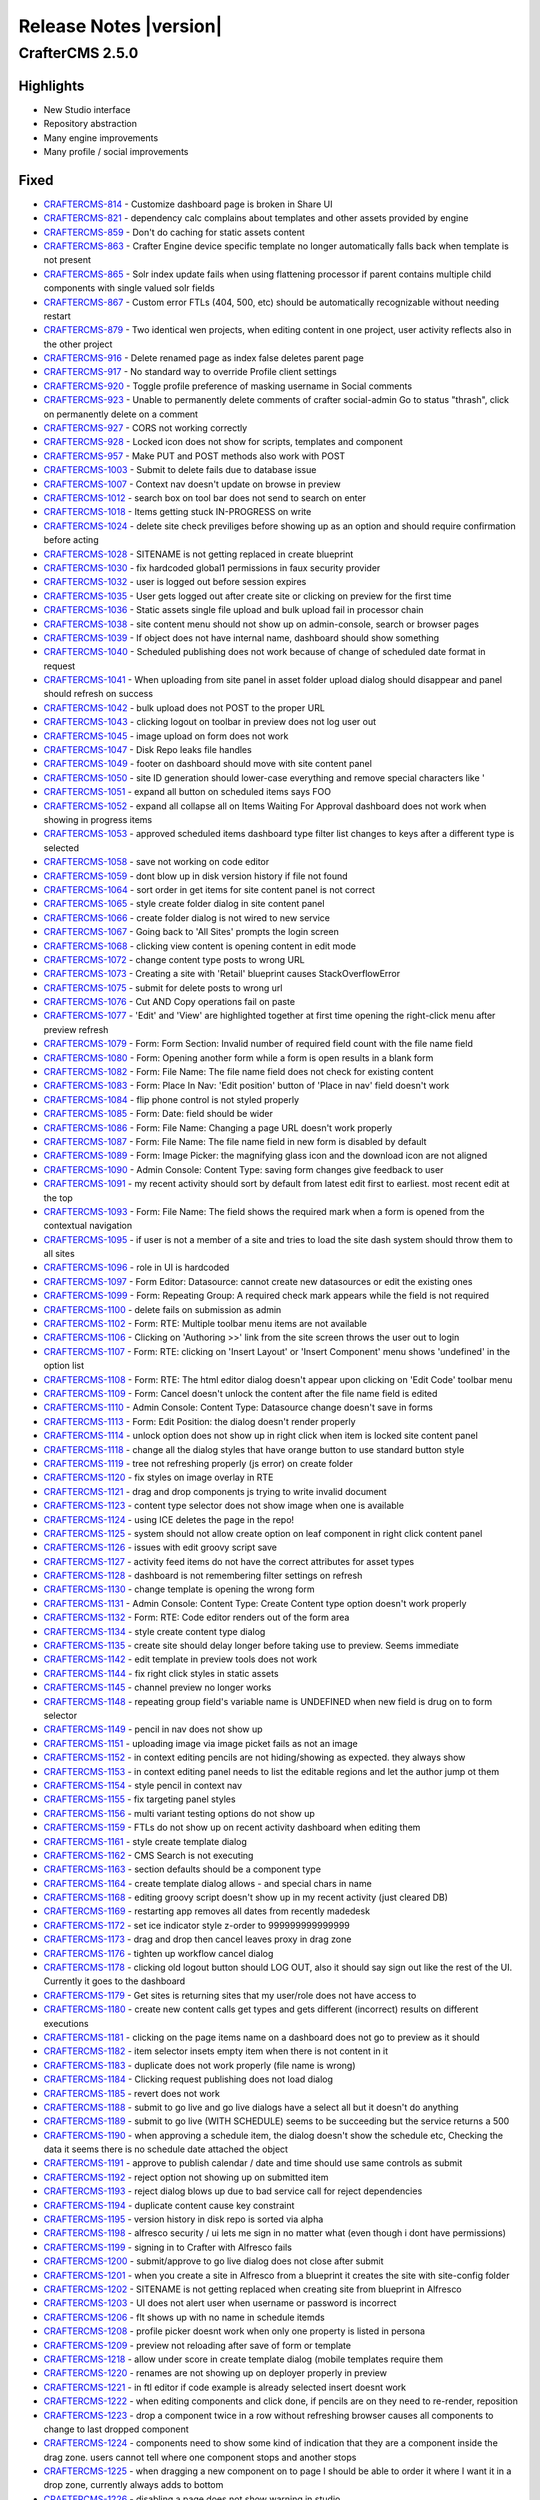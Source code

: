 -----------------------
Release Notes |version|
-----------------------

CrafterCMS 2.5.0
----------------

Highlights
~~~~~~~~~~

* New Studio interface
* Repository abstraction
* Many engine improvements
* Many profile / social improvements

Fixed
~~~~~

- `CRAFTERCMS-814 <http://issues.craftercms.org/browse/CRAFTERCMS-814>`_ - Customize dashboard page is broken in Share UI
- `CRAFTERCMS-821 <http://issues.craftercms.org/browse/CRAFTERCMS-821>`_ - dependency calc complains about templates and other assets provided by engine
- `CRAFTERCMS-859 <http://issues.craftercms.org/browse/CRAFTERCMS-859>`_ - Don't do caching for static assets content
- `CRAFTERCMS-863 <http://issues.craftercms.org/browse/CRAFTERCMS-863>`_ - Crafter Engine device specific template no longer automatically falls back when template is not present
- `CRAFTERCMS-865 <http://issues.craftercms.org/browse/CRAFTERCMS-865>`_ - Solr index update fails when using flattening processor if parent contains multiple child components with single valued solr fields
- `CRAFTERCMS-867 <http://issues.craftercms.org/browse/CRAFTERCMS-867>`_ - Custom error FTLs (404, 500, etc) should be automatically recognizable without needing restart
- `CRAFTERCMS-879 <http://issues.craftercms.org/browse/CRAFTERCMS-879>`_ - Two identical wen projects, when editing content in one project, user activity reflects also in the other project
- `CRAFTERCMS-916 <http://issues.craftercms.org/browse/CRAFTERCMS-916>`_ - Delete renamed page as index false deletes parent page
- `CRAFTERCMS-917 <http://issues.craftercms.org/browse/CRAFTERCMS-917>`_ - No standard way to override Profile client settings
- `CRAFTERCMS-920 <http://issues.craftercms.org/browse/CRAFTERCMS-920>`_ - Toggle profile preference of masking username in Social comments
- `CRAFTERCMS-923 <http://issues.craftercms.org/browse/CRAFTERCMS-923>`_ - Unable to permanently delete comments of crafter social-admin Go to status "thrash", click on permanently delete on a comment
- `CRAFTERCMS-927 <http://issues.craftercms.org/browse/CRAFTERCMS-927>`_ - CORS not working correctly
- `CRAFTERCMS-928 <http://issues.craftercms.org/browse/CRAFTERCMS-928>`_ - Locked icon does not show for scripts, templates and component
- `CRAFTERCMS-957 <http://issues.craftercms.org/browse/CRAFTERCMS-957>`_ - Make PUT and POST methods also work with POST
- `CRAFTERCMS-1003 <http://issues.craftercms.org/browse/CRAFTERCMS-1003>`_ - Submit to delete fails due to database issue
- `CRAFTERCMS-1007 <http://issues.craftercms.org/browse/CRAFTERCMS-1007>`_ - Context nav doesn't update on browse in preview
- `CRAFTERCMS-1012 <http://issues.craftercms.org/browse/CRAFTERCMS-1012>`_ - search box on tool bar does not send to search on enter
- `CRAFTERCMS-1018 <http://issues.craftercms.org/browse/CRAFTERCMS-1018>`_ - Items getting stuck IN-PROGRESS on write
- `CRAFTERCMS-1024 <http://issues.craftercms.org/browse/CRAFTERCMS-1024>`_ - delete site check previliges before showing up as an option and should require confirmation before acting
- `CRAFTERCMS-1028 <http://issues.craftercms.org/browse/CRAFTERCMS-1028>`_ - SITENAME is not getting replaced in create blueprint
- `CRAFTERCMS-1030 <http://issues.craftercms.org/browse/CRAFTERCMS-1030>`_ - fix hardcoded global1 permissions in faux security provider
- `CRAFTERCMS-1032 <http://issues.craftercms.org/browse/CRAFTERCMS-1032>`_ - user is logged out before session expires
- `CRAFTERCMS-1035 <http://issues.craftercms.org/browse/CRAFTERCMS-1035>`_ - User gets logged out after create site or clicking on preview for the first time
- `CRAFTERCMS-1036 <http://issues.craftercms.org/browse/CRAFTERCMS-1036>`_ - Static assets single file upload and bulk upload fail in processor chain
- `CRAFTERCMS-1038 <http://issues.craftercms.org/browse/CRAFTERCMS-1038>`_ - site content menu should not show up on admin-console, search or browser pages
- `CRAFTERCMS-1039 <http://issues.craftercms.org/browse/CRAFTERCMS-1039>`_ - If object does not have internal name, dashboard should show something
- `CRAFTERCMS-1040 <http://issues.craftercms.org/browse/CRAFTERCMS-1040>`_ - Scheduled publishing does not work because of change of scheduled date format in request
- `CRAFTERCMS-1041 <http://issues.craftercms.org/browse/CRAFTERCMS-1041>`_ - When uploading from site panel in asset folder upload dialog should disappear and panel should refresh on success
- `CRAFTERCMS-1042 <http://issues.craftercms.org/browse/CRAFTERCMS-1042>`_ - bulk upload does not POST to the proper URL
- `CRAFTERCMS-1043 <http://issues.craftercms.org/browse/CRAFTERCMS-1043>`_ - clicking logout on toolbar in preview does not log user out
- `CRAFTERCMS-1045 <http://issues.craftercms.org/browse/CRAFTERCMS-1045>`_ - image upload on form does not work
- `CRAFTERCMS-1047 <http://issues.craftercms.org/browse/CRAFTERCMS-1047>`_ - Disk Repo leaks file handles
- `CRAFTERCMS-1049 <http://issues.craftercms.org/browse/CRAFTERCMS-1049>`_ - footer on dashboard should move with site content panel
- `CRAFTERCMS-1050 <http://issues.craftercms.org/browse/CRAFTERCMS-1050>`_ - site ID generation should lower-case everything and remove special characters like '
- `CRAFTERCMS-1051 <http://issues.craftercms.org/browse/CRAFTERCMS-1051>`_ - expand all button on scheduled items says FOO
- `CRAFTERCMS-1052 <http://issues.craftercms.org/browse/CRAFTERCMS-1052>`_ - expand all collapse all on Items Waiting For Approval dashboard does not work when showing in progress items
- `CRAFTERCMS-1053 <http://issues.craftercms.org/browse/CRAFTERCMS-1053>`_ - approved scheduled items dashboard type filter list changes to keys after a different type is selected
- `CRAFTERCMS-1058 <http://issues.craftercms.org/browse/CRAFTERCMS-1058>`_ - save not working on code editor
- `CRAFTERCMS-1059 <http://issues.craftercms.org/browse/CRAFTERCMS-1059>`_ - dont blow up in disk version history if file not found
- `CRAFTERCMS-1064 <http://issues.craftercms.org/browse/CRAFTERCMS-1064>`_ - sort order in get items for site content panel is not correct
- `CRAFTERCMS-1065 <http://issues.craftercms.org/browse/CRAFTERCMS-1065>`_ - style create folder dialog in site content panel
- `CRAFTERCMS-1066 <http://issues.craftercms.org/browse/CRAFTERCMS-1066>`_ - create folder dialog is not wired to new service
- `CRAFTERCMS-1067 <http://issues.craftercms.org/browse/CRAFTERCMS-1067>`_ - Going back to 'All Sites' prompts the login screen
- `CRAFTERCMS-1068 <http://issues.craftercms.org/browse/CRAFTERCMS-1068>`_ - clicking view content is opening content in edit mode
- `CRAFTERCMS-1072 <http://issues.craftercms.org/browse/CRAFTERCMS-1072>`_ - change content type posts to wrong URL
- `CRAFTERCMS-1073 <http://issues.craftercms.org/browse/CRAFTERCMS-1073>`_ - Creating a site with 'Retail' blueprint causes StackOverflowError
- `CRAFTERCMS-1075 <http://issues.craftercms.org/browse/CRAFTERCMS-1075>`_ - submit for delete posts to wrong url
- `CRAFTERCMS-1076 <http://issues.craftercms.org/browse/CRAFTERCMS-1076>`_ - Cut AND Copy operations fail on paste
- `CRAFTERCMS-1077 <http://issues.craftercms.org/browse/CRAFTERCMS-1077>`_ - 'Edit' and 'View' are highlighted together at first time opening the right-click menu after preview refresh
- `CRAFTERCMS-1079 <http://issues.craftercms.org/browse/CRAFTERCMS-1079>`_ - Form: Form Section: Invalid number of required field count with the file name field
- `CRAFTERCMS-1080 <http://issues.craftercms.org/browse/CRAFTERCMS-1080>`_ - Form: Opening another form while a form is open results in a blank form
- `CRAFTERCMS-1082 <http://issues.craftercms.org/browse/CRAFTERCMS-1082>`_ - Form: File Name: The file name field does not check for existing content
- `CRAFTERCMS-1083 <http://issues.craftercms.org/browse/CRAFTERCMS-1083>`_ - Form: Place In Nav: 'Edit position' button of 'Place in nav' field doesn't work
- `CRAFTERCMS-1084 <http://issues.craftercms.org/browse/CRAFTERCMS-1084>`_ - flip phone control is not styled properly
- `CRAFTERCMS-1085 <http://issues.craftercms.org/browse/CRAFTERCMS-1085>`_ - Form: Date: field should be wider
- `CRAFTERCMS-1086 <http://issues.craftercms.org/browse/CRAFTERCMS-1086>`_ - Form: File Name: Changing a page URL doesn't work properly
- `CRAFTERCMS-1087 <http://issues.craftercms.org/browse/CRAFTERCMS-1087>`_ - Form: File Name: The file name field in new form is disabled by default
- `CRAFTERCMS-1089 <http://issues.craftercms.org/browse/CRAFTERCMS-1089>`_ - Form: Image Picker: the magnifying glass icon and the download icon are not aligned
- `CRAFTERCMS-1090 <http://issues.craftercms.org/browse/CRAFTERCMS-1090>`_ - Admin Console: Content Type: saving form changes give feedback to user
- `CRAFTERCMS-1091 <http://issues.craftercms.org/browse/CRAFTERCMS-1091>`_ - my recent activity should sort by default from latest edit first to earliest. most recent edit at the top
- `CRAFTERCMS-1093 <http://issues.craftercms.org/browse/CRAFTERCMS-1093>`_ - Form: File Name: The field shows the required mark when a form is opened from the contextual navigation
- `CRAFTERCMS-1095 <http://issues.craftercms.org/browse/CRAFTERCMS-1095>`_ - if user is not a member of a site and tries to load the site dash system should throw them to all sites
- `CRAFTERCMS-1096 <http://issues.craftercms.org/browse/CRAFTERCMS-1096>`_ - role in UI is hardcoded
- `CRAFTERCMS-1097 <http://issues.craftercms.org/browse/CRAFTERCMS-1097>`_ - Form Editor: Datasource: cannot create new datasources or edit the existing ones
- `CRAFTERCMS-1099 <http://issues.craftercms.org/browse/CRAFTERCMS-1099>`_ - Form: Repeating Group: A required check mark appears while the field is not required
- `CRAFTERCMS-1100 <http://issues.craftercms.org/browse/CRAFTERCMS-1100>`_ - delete fails on submission as admin
- `CRAFTERCMS-1102 <http://issues.craftercms.org/browse/CRAFTERCMS-1102>`_ - Form: RTE: Multiple toolbar menu items are not available
- `CRAFTERCMS-1106 <http://issues.craftercms.org/browse/CRAFTERCMS-1106>`_ - Clicking on 'Authoring >>' link from the site screen throws the user out to login
- `CRAFTERCMS-1107 <http://issues.craftercms.org/browse/CRAFTERCMS-1107>`_ - Form: RTE: clicking on 'Insert Layout' or 'Insert Component' menu shows 'undefined' in the option list
- `CRAFTERCMS-1108 <http://issues.craftercms.org/browse/CRAFTERCMS-1108>`_ - Form: RTE: The html editor dialog doesn't appear upon clicking on 'Edit Code' toolbar menu
- `CRAFTERCMS-1109 <http://issues.craftercms.org/browse/CRAFTERCMS-1109>`_ - Form: Cancel doesn't unlock the content after the file name field is edited
- `CRAFTERCMS-1110 <http://issues.craftercms.org/browse/CRAFTERCMS-1110>`_ - Admin Console: Content Type: Datasource change doesn't save in forms
- `CRAFTERCMS-1113 <http://issues.craftercms.org/browse/CRAFTERCMS-1113>`_ - Form: Edit Position: the dialog doesn't render properly
- `CRAFTERCMS-1114 <http://issues.craftercms.org/browse/CRAFTERCMS-1114>`_ - unlock option does not show up in right click when item is locked site content panel
- `CRAFTERCMS-1118 <http://issues.craftercms.org/browse/CRAFTERCMS-1118>`_ - change all the dialog styles that have orange button to use standard button style
- `CRAFTERCMS-1119 <http://issues.craftercms.org/browse/CRAFTERCMS-1119>`_ - tree not refreshing properly (js error) on create folder
- `CRAFTERCMS-1120 <http://issues.craftercms.org/browse/CRAFTERCMS-1120>`_ - fix styles on image overlay in RTE
- `CRAFTERCMS-1121 <http://issues.craftercms.org/browse/CRAFTERCMS-1121>`_ - drag and drop components js trying to write invalid document
- `CRAFTERCMS-1123 <http://issues.craftercms.org/browse/CRAFTERCMS-1123>`_ - content type selector does not show image when one is available
- `CRAFTERCMS-1124 <http://issues.craftercms.org/browse/CRAFTERCMS-1124>`_ - using ICE deletes the page in the repo!
- `CRAFTERCMS-1125 <http://issues.craftercms.org/browse/CRAFTERCMS-1125>`_ - system should not allow create option on leaf component in right click content panel
- `CRAFTERCMS-1126 <http://issues.craftercms.org/browse/CRAFTERCMS-1126>`_ - issues with edit groovy script save
- `CRAFTERCMS-1127 <http://issues.craftercms.org/browse/CRAFTERCMS-1127>`_ - activity feed items do not have the correct attributes for asset types
- `CRAFTERCMS-1128 <http://issues.craftercms.org/browse/CRAFTERCMS-1128>`_ - dashboard is not remembering filter settings on refresh
- `CRAFTERCMS-1130 <http://issues.craftercms.org/browse/CRAFTERCMS-1130>`_ - change template is opening the wrong form
- `CRAFTERCMS-1131 <http://issues.craftercms.org/browse/CRAFTERCMS-1131>`_ - Admin Console: Content Type: Create Content type option doesn't work properly
- `CRAFTERCMS-1132 <http://issues.craftercms.org/browse/CRAFTERCMS-1132>`_ - Form: RTE: Code editor renders out of the form area
- `CRAFTERCMS-1134 <http://issues.craftercms.org/browse/CRAFTERCMS-1134>`_ - style create content type dialog
- `CRAFTERCMS-1135 <http://issues.craftercms.org/browse/CRAFTERCMS-1135>`_ - create site should delay longer before taking use to preview. Seems immediate
- `CRAFTERCMS-1142 <http://issues.craftercms.org/browse/CRAFTERCMS-1142>`_ - edit template in preview tools does not work
- `CRAFTERCMS-1144 <http://issues.craftercms.org/browse/CRAFTERCMS-1144>`_ - fix right click styles in static assets
- `CRAFTERCMS-1145 <http://issues.craftercms.org/browse/CRAFTERCMS-1145>`_ - channel preview no longer works
- `CRAFTERCMS-1148 <http://issues.craftercms.org/browse/CRAFTERCMS-1148>`_ - repeating group field's variable name is UNDEFINED when new field is drug on to form selector
- `CRAFTERCMS-1149 <http://issues.craftercms.org/browse/CRAFTERCMS-1149>`_ - pencil in nav does not show up
- `CRAFTERCMS-1151 <http://issues.craftercms.org/browse/CRAFTERCMS-1151>`_ - uploading image via image picket fails as not an image
- `CRAFTERCMS-1152 <http://issues.craftercms.org/browse/CRAFTERCMS-1152>`_ - in context editing pencils are not hiding/showing as expected. they always show
- `CRAFTERCMS-1153 <http://issues.craftercms.org/browse/CRAFTERCMS-1153>`_ - in context editing panel needs to list the editable regions and let the author jump ot them
- `CRAFTERCMS-1154 <http://issues.craftercms.org/browse/CRAFTERCMS-1154>`_ - style pencil in context nav
- `CRAFTERCMS-1155 <http://issues.craftercms.org/browse/CRAFTERCMS-1155>`_ - fix targeting panel styles
- `CRAFTERCMS-1156 <http://issues.craftercms.org/browse/CRAFTERCMS-1156>`_ - multi variant testing options do not show up
- `CRAFTERCMS-1159 <http://issues.craftercms.org/browse/CRAFTERCMS-1159>`_ - FTLs do not show up on recent activity dashboard when editing them
- `CRAFTERCMS-1161 <http://issues.craftercms.org/browse/CRAFTERCMS-1161>`_ - style create template dialog
- `CRAFTERCMS-1162 <http://issues.craftercms.org/browse/CRAFTERCMS-1162>`_ - CMS Search is not executing
- `CRAFTERCMS-1163 <http://issues.craftercms.org/browse/CRAFTERCMS-1163>`_ - section defaults should be a component type
- `CRAFTERCMS-1164 <http://issues.craftercms.org/browse/CRAFTERCMS-1164>`_ - create template dialog allows - and special chars in name
- `CRAFTERCMS-1168 <http://issues.craftercms.org/browse/CRAFTERCMS-1168>`_ - editing groovy script doesn't show up in my recent activity (just cleared DB)
- `CRAFTERCMS-1169 <http://issues.craftercms.org/browse/CRAFTERCMS-1169>`_ - restarting app removes all dates from recently madedesk
- `CRAFTERCMS-1172 <http://issues.craftercms.org/browse/CRAFTERCMS-1172>`_ - set ice indicator style z-order to 999999999999999
- `CRAFTERCMS-1173 <http://issues.craftercms.org/browse/CRAFTERCMS-1173>`_ - drag and drop then cancel leaves proxy in drag zone
- `CRAFTERCMS-1176 <http://issues.craftercms.org/browse/CRAFTERCMS-1176>`_ - tighten up workflow cancel dialog
- `CRAFTERCMS-1178 <http://issues.craftercms.org/browse/CRAFTERCMS-1178>`_ - clicking old logout button should LOG OUT, also it should say sign out like the rest of the UI. Currently it goes to the dashboard
- `CRAFTERCMS-1179 <http://issues.craftercms.org/browse/CRAFTERCMS-1179>`_ - Get sites is returning sites that my user/role does not have access to
- `CRAFTERCMS-1180 <http://issues.craftercms.org/browse/CRAFTERCMS-1180>`_ - create new content calls get types and gets different (incorrect) results on different executions
- `CRAFTERCMS-1181 <http://issues.craftercms.org/browse/CRAFTERCMS-1181>`_ - clicking on the page items name on a dashboard does not go to preview as it should
- `CRAFTERCMS-1182 <http://issues.craftercms.org/browse/CRAFTERCMS-1182>`_ - item selector insets empty item when there is not content in it
- `CRAFTERCMS-1183 <http://issues.craftercms.org/browse/CRAFTERCMS-1183>`_ - duplicate does not work properly (file name is wrong)
- `CRAFTERCMS-1184 <http://issues.craftercms.org/browse/CRAFTERCMS-1184>`_ - Clicking request publishing does not load dialog
- `CRAFTERCMS-1185 <http://issues.craftercms.org/browse/CRAFTERCMS-1185>`_ - revert does not work
- `CRAFTERCMS-1188 <http://issues.craftercms.org/browse/CRAFTERCMS-1188>`_ - submit to go live and go live dialogs have a select all but it doesn't do anything
- `CRAFTERCMS-1189 <http://issues.craftercms.org/browse/CRAFTERCMS-1189>`_ - submit to go live (WITH SCHEDULE) seems to be succeeding but the service returns a 500
- `CRAFTERCMS-1190 <http://issues.craftercms.org/browse/CRAFTERCMS-1190>`_ - when approving a schedule item, the dialog doesn't show the schedule etc, Checking the data it seems there is no schedule date attached the object
- `CRAFTERCMS-1191 <http://issues.craftercms.org/browse/CRAFTERCMS-1191>`_ - approve to publish calendar / date and time should use same controls as submit
- `CRAFTERCMS-1192 <http://issues.craftercms.org/browse/CRAFTERCMS-1192>`_ - reject option not showing up on submitted item
- `CRAFTERCMS-1193 <http://issues.craftercms.org/browse/CRAFTERCMS-1193>`_ - reject dialog blows up due to bad service call for reject dependencies
- `CRAFTERCMS-1194 <http://issues.craftercms.org/browse/CRAFTERCMS-1194>`_ - duplicate content cause key constraint
- `CRAFTERCMS-1195 <http://issues.craftercms.org/browse/CRAFTERCMS-1195>`_ - version history in disk repo is sorted via alpha
- `CRAFTERCMS-1198 <http://issues.craftercms.org/browse/CRAFTERCMS-1198>`_ - alfresco security / ui lets me sign in no matter what (even though i dont have permissions)
- `CRAFTERCMS-1199 <http://issues.craftercms.org/browse/CRAFTERCMS-1199>`_ - signing in to Crafter with Alfresco fails
- `CRAFTERCMS-1200 <http://issues.craftercms.org/browse/CRAFTERCMS-1200>`_ - submit/approve to go live dialog does not close after submit
- `CRAFTERCMS-1201 <http://issues.craftercms.org/browse/CRAFTERCMS-1201>`_ - when you create a site in Alfresco from a blueprint it creates the site with site-config folder
- `CRAFTERCMS-1202 <http://issues.craftercms.org/browse/CRAFTERCMS-1202>`_ - SITENAME is not getting replaced when creating site from blueprint in Alfresco
- `CRAFTERCMS-1203 <http://issues.craftercms.org/browse/CRAFTERCMS-1203>`_ - UI does not alert user when username or password is incorrect
- `CRAFTERCMS-1206 <http://issues.craftercms.org/browse/CRAFTERCMS-1206>`_ - flt shows up with no name in schedule itemds
- `CRAFTERCMS-1208 <http://issues.craftercms.org/browse/CRAFTERCMS-1208>`_ - profile picker doesnt work when only one property is listed in persona
- `CRAFTERCMS-1209 <http://issues.craftercms.org/browse/CRAFTERCMS-1209>`_ - preview not reloading after save of form or template
- `CRAFTERCMS-1218 <http://issues.craftercms.org/browse/CRAFTERCMS-1218>`_ - allow under score in create template dialog (mobile templates require them
- `CRAFTERCMS-1220 <http://issues.craftercms.org/browse/CRAFTERCMS-1220>`_ - renames are not showing up on deployer properly in preview
- `CRAFTERCMS-1221 <http://issues.craftercms.org/browse/CRAFTERCMS-1221>`_ - in ftl editor if code example is already selected insert doesnt work
- `CRAFTERCMS-1222 <http://issues.craftercms.org/browse/CRAFTERCMS-1222>`_ - when editing components and click done, if pencils are on they need to re-render, reposition
- `CRAFTERCMS-1223 <http://issues.craftercms.org/browse/CRAFTERCMS-1223>`_ - drop a component twice in a row without refreshing browser causes all components to change to last dropped component
- `CRAFTERCMS-1224 <http://issues.craftercms.org/browse/CRAFTERCMS-1224>`_ - components need to show some kind of indication that they are a component inside the drag zone. users cannot tell where one component stops and another stops
- `CRAFTERCMS-1225 <http://issues.craftercms.org/browse/CRAFTERCMS-1225>`_ - when dragging a new component on to page I should be able to order it where I want it in a drop zone, currently always adds to bottom
- `CRAFTERCMS-1226 <http://issues.craftercms.org/browse/CRAFTERCMS-1226>`_ - disabling a page does not show warning in studio
- `CRAFTERCMS-1227 <http://issues.craftercms.org/browse/CRAFTERCMS-1227>`_ - workflow of a schedule item does work yet
- `CRAFTERCMS-1228 <http://issues.craftercms.org/browse/CRAFTERCMS-1228>`_ - go live queue fails when trying to show scheudled home page
- `CRAFTERCMS-1229 <http://issues.craftercms.org/browse/CRAFTERCMS-1229>`_ - reject dialog doesnt show up
- `CRAFTERCMS-1230 <http://issues.craftercms.org/browse/CRAFTERCMS-1230>`_ - clean up log files, too many false errors and constant messages
- `CRAFTERCMS-1231 <http://issues.craftercms.org/browse/CRAFTERCMS-1231>`_ - request publish does not load in firefox
- `CRAFTERCMS-1232 <http://issues.craftercms.org/browse/CRAFTERCMS-1232>`_ - Browse Repository is not showing folders
- `CRAFTERCMS-1233 <http://issues.craftercms.org/browse/CRAFTERCMS-1233>`_ - Dropdown are not been render in the form engine
- `CRAFTERCMS-1239 <http://issues.craftercms.org/browse/CRAFTERCMS-1239>`_ - Can't add components to level descriptor
- `CRAFTERCMS-1243 <http://issues.craftercms.org/browse/CRAFTERCMS-1243>`_ - Can't browse for components in subdirectories
- `CRAFTERCMS-1244 <http://issues.craftercms.org/browse/CRAFTERCMS-1244>`_ - Crafter 2.5. RTE - Edit HTML Source modal
- `CRAFTERCMS-1245 <http://issues.craftercms.org/browse/CRAFTERCMS-1245>`_ - deleted items show incorrectly in dashboards
- `CRAFTERCMS-1248 <http://issues.craftercms.org/browse/CRAFTERCMS-1248>`_ - pencils and editing puck turn on unexpectly
- `CRAFTERCMS-1249 <http://issues.craftercms.org/browse/CRAFTERCMS-1249>`_ - Place in nav dialog blocks the modal with overlay and user is unable to do anything
- `CRAFTERCMS-1250 <http://issues.craftercms.org/browse/CRAFTERCMS-1250>`_ - Static key-value pairs datasource not sending the right options parameter
- `CRAFTERCMS-1252 <http://issues.craftercms.org/browse/CRAFTERCMS-1252>`_ - schedule item doesn't show in review queue
- `CRAFTERCMS-1254 <http://issues.craftercms.org/browse/CRAFTERCMS-1254>`_ - static values data source text is white on white, not usable
- `CRAFTERCMS-1255 <http://issues.craftercms.org/browse/CRAFTERCMS-1255>`_ - dnd does not save on new component
- `CRAFTERCMS-1256 <http://issues.craftercms.org/browse/CRAFTERCMS-1256>`_ - Alfresco session times out early
- `CRAFTERCMS-1259 <http://issues.craftercms.org/browse/CRAFTERCMS-1259>`_ - Refreshing the all sites dashboard logs out the user
- `CRAFTERCMS-1263 <http://issues.craftercms.org/browse/CRAFTERCMS-1263>`_ - Preview no longer loads after 'Save & Close'
- `CRAFTERCMS-1265 <http://issues.craftercms.org/browse/CRAFTERCMS-1265>`_ - Admin Console: Content Types: the screen is disabled after clicking a menu link twice
- `CRAFTERCMS-1268 <http://issues.craftercms.org/browse/CRAFTERCMS-1268>`_ - Cannot create a new content
- `CRAFTERCMS-1270 <http://issues.craftercms.org/browse/CRAFTERCMS-1270>`_ - Unrelated error logs coming out while opening the 'Choose Content Type' dialog
- `CRAFTERCMS-1271 <http://issues.craftercms.org/browse/CRAFTERCMS-1271>`_ - A random pop-up displays upon changing presets in preview tools
- `CRAFTERCMS-1272 <http://issues.craftercms.org/browse/CRAFTERCMS-1272>`_ - Updating template doesn't refresh the preview automatically
- `CRAFTERCMS-1273 <http://issues.craftercms.org/browse/CRAFTERCMS-1273>`_ - No edit information is present in the tooltip window
- `CRAFTERCMS-1274 <http://issues.craftercms.org/browse/CRAFTERCMS-1274>`_ - Paste doesn't work properly
- `CRAFTERCMS-1275 <http://issues.craftercms.org/browse/CRAFTERCMS-1275>`_ - Paste option shouldn't be displayed by default
- `CRAFTERCMS-1276 <http://issues.craftercms.org/browse/CRAFTERCMS-1276>`_ - 'Create Template' from the site dropdown doesn't create a template file
- `CRAFTERCMS-1277 <http://issues.craftercms.org/browse/CRAFTERCMS-1277>`_ - admin approves page for scheduled launch, item shows scheduled on recent activity but does not show in scheduled items list
- `CRAFTERCMS-1279 <http://issues.craftercms.org/browse/CRAFTERCMS-1279>`_ - can't schedule / approve from preview
- `CRAFTERCMS-1284 <http://issues.craftercms.org/browse/CRAFTERCMS-1284>`_ - The site dropdown and my recent activity do not reflect updates
- `CRAFTERCMS-1287 <http://issues.craftercms.org/browse/CRAFTERCMS-1287>`_ - Cut & Paste deletes all the contents of the folder the document was cut from
- `CRAFTERCMS-1294 <http://issues.craftercms.org/browse/CRAFTERCMS-1294>`_ - Admin Console: Content Types: dropping a new field doesn't work properly
- `CRAFTERCMS-1297 <http://issues.craftercms.org/browse/CRAFTERCMS-1297>`_ - spin graphic on duplicate from site content does not follow standard
- `CRAFTERCMS-1299 <http://issues.craftercms.org/browse/CRAFTERCMS-1299>`_ - Disk repository creates root as a file instead of folder on windows box
- `CRAFTERCMS-1302 <http://issues.craftercms.org/browse/CRAFTERCMS-1302>`_ - adding xml files and maybe static assets to disk repo direct shows them locked via UI and user cannot do anything to them
- `CRAFTERCMS-1303 <http://issues.craftercms.org/browse/CRAFTERCMS-1303>`_ - Zip install's Solr does not start due to missing folder
- `CRAFTERCMS-1306 <http://issues.craftercms.org/browse/CRAFTERCMS-1306>`_ - Editing content and drag-drop do not work in CHROME on IE
- `CRAFTERCMS-1307 <http://issues.craftercms.org/browse/CRAFTERCMS-1307>`_ - delete dialog does not work

Improvements
~~~~~~~~~~~~

- `CRAFTERCMS-777 <http://issues.craftercms.org/browse/CRAFTERCMS-777>`_ - There should be html response type from groovy script
- `CRAFTERCMS-819 <http://issues.craftercms.org/browse/CRAFTERCMS-819>`_ - Improve alter table scripts not to run every time on startup
- `CRAFTERCMS-841 <http://issues.craftercms.org/browse/CRAFTERCMS-841>`_ - Refactor setting system processing for bulk operations
- `CRAFTERCMS-952 <http://issues.craftercms.org/browse/CRAFTERCMS-952>`_ - JavaScripts and CSS for SUI should contain the version in the name
- `CRAFTERCMS-953 <http://issues.craftercms.org/browse/CRAFTERCMS-953>`_ - JavaScripts for Studio should contain the version in the name
- `CRAFTERCMS-1004 <http://issues.craftercms.org/browse/CRAFTERCMS-1004>`_ - Add select all, unselect all TO EACH dashboard on site dashboard
- `CRAFTERCMS-1009 <http://issues.craftercms.org/browse/CRAFTERCMS-1009>`_ - Re-work drag and drop ICE
- `CRAFTERCMS-1010 <http://issues.craftercms.org/browse/CRAFTERCMS-1010>`_ - improve nested forms experience
- `CRAFTERCMS-1014 <http://issues.craftercms.org/browse/CRAFTERCMS-1014>`_ - Do not allow user to leave content type editor if changes are unsaved without CONFIRM
- `CRAFTERCMS-1031 <http://issues.craftercms.org/browse/CRAFTERCMS-1031>`_ - improve channel preview
- `CRAFTERCMS-1033 <http://issues.craftercms.org/browse/CRAFTERCMS-1033>`_ - footer copyright date is 2014
- `CRAFTERCMS-1057 <http://issues.craftercms.org/browse/CRAFTERCMS-1057>`_ - style code edit window.
- `CRAFTERCMS-1071 <http://issues.craftercms.org/browse/CRAFTERCMS-1071>`_ - Should reduce log level of loading blueprints
- `CRAFTERCMS-1078 <http://issues.craftercms.org/browse/CRAFTERCMS-1078>`_ - Form should open ON TOP of site content
- `CRAFTERCMS-1081 <http://issues.craftercms.org/browse/CRAFTERCMS-1081>`_ - Form: File Name: No visual indication of the file name control disabled before clicking on 'Edit'
- `CRAFTERCMS-1088 <http://issues.craftercms.org/browse/CRAFTERCMS-1088>`_ - Form: clicking on another page in preview while the form is open only refreshes the page in the background
- `CRAFTERCMS-1104 <http://issues.craftercms.org/browse/CRAFTERCMS-1104>`_ - file-name pageNavOrder controls should not require user to enter variable name
- `CRAFTERCMS-1129 <http://issues.craftercms.org/browse/CRAFTERCMS-1129>`_ - if you are the lock owner you shouldbe able to unlock the item without editing it
- `CRAFTERCMS-1141 <http://issues.craftercms.org/browse/CRAFTERCMS-1141>`_ - when waiting for site create delay display a dialog saying creating site and show spinner
- `CRAFTERCMS-1157 <http://issues.craftercms.org/browse/CRAFTERCMS-1157>`_ - closing the code editor should refresh, context nav and dashboards, and the preview not the HOST screen
- `CRAFTERCMS-1177 <http://issues.craftercms.org/browse/CRAFTERCMS-1177>`_ - Approve to go live dialog UX needs better UX for scheduling
- `CRAFTERCMS-1266 <http://issues.craftercms.org/browse/CRAFTERCMS-1266>`_ - create default fields for pages and components on new type
- `CRAFTERCMS-1269 <http://issues.craftercms.org/browse/CRAFTERCMS-1269>`_ - Content exists check shouldn't print an error log

New Feature
~~~~~~~~~~~

- `CRAFTERCMS-811 <http://issues.craftercms.org/browse/CRAFTERCMS-811>`_ - Select All in Dashboards
- `CRAFTERCMS-871 <http://issues.craftercms.org/browse/CRAFTERCMS-871>`_ - Add skip dependencies flag to content items to disable dependency calculation for content
- `CRAFTERCMS-1006 <http://issues.craftercms.org/browse/CRAFTERCMS-1006>`_ - SAML2 support
- `CRAFTERCMS-1054 <http://issues.craftercms.org/browse/CRAFTERCMS-1054>`_ - clicking edit on a template js css or groovy from the dashboard or from the toolbar should open the editor
- `CRAFTERCMS-1056 <http://issues.craftercms.org/browse/CRAFTERCMS-1056>`_ - add quick create plugin
- `CRAFTERCMS-1158 <http://issues.craftercms.org/browse/CRAFTERCMS-1158>`_ - need common api method to invoke preview change without refresh
- `CRAFTERCMS-1167 <http://issues.craftercms.org/browse/CRAFTERCMS-1167>`_ - right click create script or template depending on which folder you are in
- `CRAFTERCMS-1174 <http://issues.craftercms.org/browse/CRAFTERCMS-1174>`_ - allow authors to insert templated HTML (STUBS) in RTE

Other
~~~~~

- `CRAFTERCMS-810 <http://issues.craftercms.org/browse/CRAFTERCMS-810>`_ - SOLR upgrade - crafter-search
- `CRAFTERCMS-945 <http://issues.craftercms.org/browse/CRAFTERCMS-945>`_ - Reactor integration for event processing and "preview aspect replacement"
- `CRAFTERCMS-993 <http://issues.craftercms.org/browse/CRAFTERCMS-993>`_ - services for getContentTypes (All) and contentTypesForPath
- `CRAFTERCMS-1011 <http://issues.craftercms.org/browse/CRAFTERCMS-1011>`_ - Fix content type editor styles
- `CRAFTERCMS-1013 <http://issues.craftercms.org/browse/CRAFTERCMS-1013>`_ - yui YES, NO, and other simple dialogs are unstyled
- `CRAFTERCMS-1015 <http://issues.craftercms.org/browse/CRAFTERCMS-1015>`_ - Fix search page styles
- `CRAFTERCMS-1016 <http://issues.craftercms.org/browse/CRAFTERCMS-1016>`_ - Support editing components with ICE pencils
- `CRAFTERCMS-1029 <http://issues.craftercms.org/browse/CRAFTERCMS-1029>`_ - Make blueprints service dynamic
- `CRAFTERCMS-1034 <http://issues.craftercms.org/browse/CRAFTERCMS-1034>`_ - Style the tool tip
- `CRAFTERCMS-1046 <http://issues.craftercms.org/browse/CRAFTERCMS-1046>`_ - Complete submit to publish dialog and workflow backend service
- `CRAFTERCMS-1060 <http://issues.craftercms.org/browse/CRAFTERCMS-1060>`_ - clean up styles property sheet in content type editor
- `CRAFTERCMS-1061 <http://issues.craftercms.org/browse/CRAFTERCMS-1061>`_ - Fix browse page styles
- `CRAFTERCMS-1063 <http://issues.craftercms.org/browse/CRAFTERCMS-1063>`_ - submit to go live, go live dialogs should auto select the items show in the dialog
- `CRAFTERCMS-1069 <http://issues.craftercms.org/browse/CRAFTERCMS-1069>`_ - style change template dialog
- `CRAFTERCMS-1070 <http://issues.craftercms.org/browse/CRAFTERCMS-1070>`_ - style select content type dialog
- `CRAFTERCMS-1074 <http://issues.craftercms.org/browse/CRAFTERCMS-1074>`_ - do not allow schedule for delete in submit dialogs
- `CRAFTERCMS-1092 <http://issues.craftercms.org/browse/CRAFTERCMS-1092>`_ - groovy services for ordering navigation do not connect to a java service
- `CRAFTERCMS-1094 <http://issues.craftercms.org/browse/CRAFTERCMS-1094>`_ - support SUBMIT for delete
- `CRAFTERCMS-1115 <http://issues.craftercms.org/browse/CRAFTERCMS-1115>`_ - style upload dialog
- `CRAFTERCMS-1116 <http://issues.craftercms.org/browse/CRAFTERCMS-1116>`_ - upload asset service write content does not work for YUI uploader, needs to be a page and have document.domain set
- `CRAFTERCMS-1117 <http://issues.craftercms.org/browse/CRAFTERCMS-1117>`_ - write asset service does not invoke preview deploy
- `CRAFTERCMS-1122 <http://issues.craftercms.org/browse/CRAFTERCMS-1122>`_ - drag and drop UX basics
- `CRAFTERCMS-1137 <http://issues.craftercms.org/browse/CRAFTERCMS-1137>`_ - style the cancel dialog on the edit window
- `CRAFTERCMS-1150 <http://issues.craftercms.org/browse/CRAFTERCMS-1150>`_ - style image upload dialog warning
- `CRAFTERCMS-1197 <http://issues.craftercms.org/browse/CRAFTERCMS-1197>`_ - URL for Alfresco is hardcoded in repositoru
- `CRAFTERCMS-1234 <http://issues.craftercms.org/browse/CRAFTERCMS-1234>`_ - Make zip install work on windows box
- `CRAFTERCMS-1264 <http://issues.craftercms.org/browse/CRAFTERCMS-1264>`_ - check to make sure the email on workflow is functioning with default properties assuming the localhost server is running a non secure smpt2.5.0_Enterprise.rst
